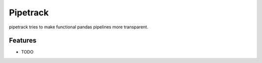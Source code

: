 =========
Pipetrack
=========


.. image:: https://img.shields.io/pypi/v/pipetrack?style=flat-square
        :target: https://pypi.python.org/pypi/pipetrack

.. image:: https://img.shields.io/travis/com/ademfr/pipetrack?style=flat-square
        :target: https://travis-ci.com/ademfr/pipetrack

.. image:: https://img.shields.io/readthedocs/pipetrack?style=flat-square
        :target: https://pipetrack.readthedocs.io/en/latest/?badge=latest
        :alt: Documentation Status


pipetrack tries to make functional pandas pipelines more transparent.


Features
--------

* TODO
